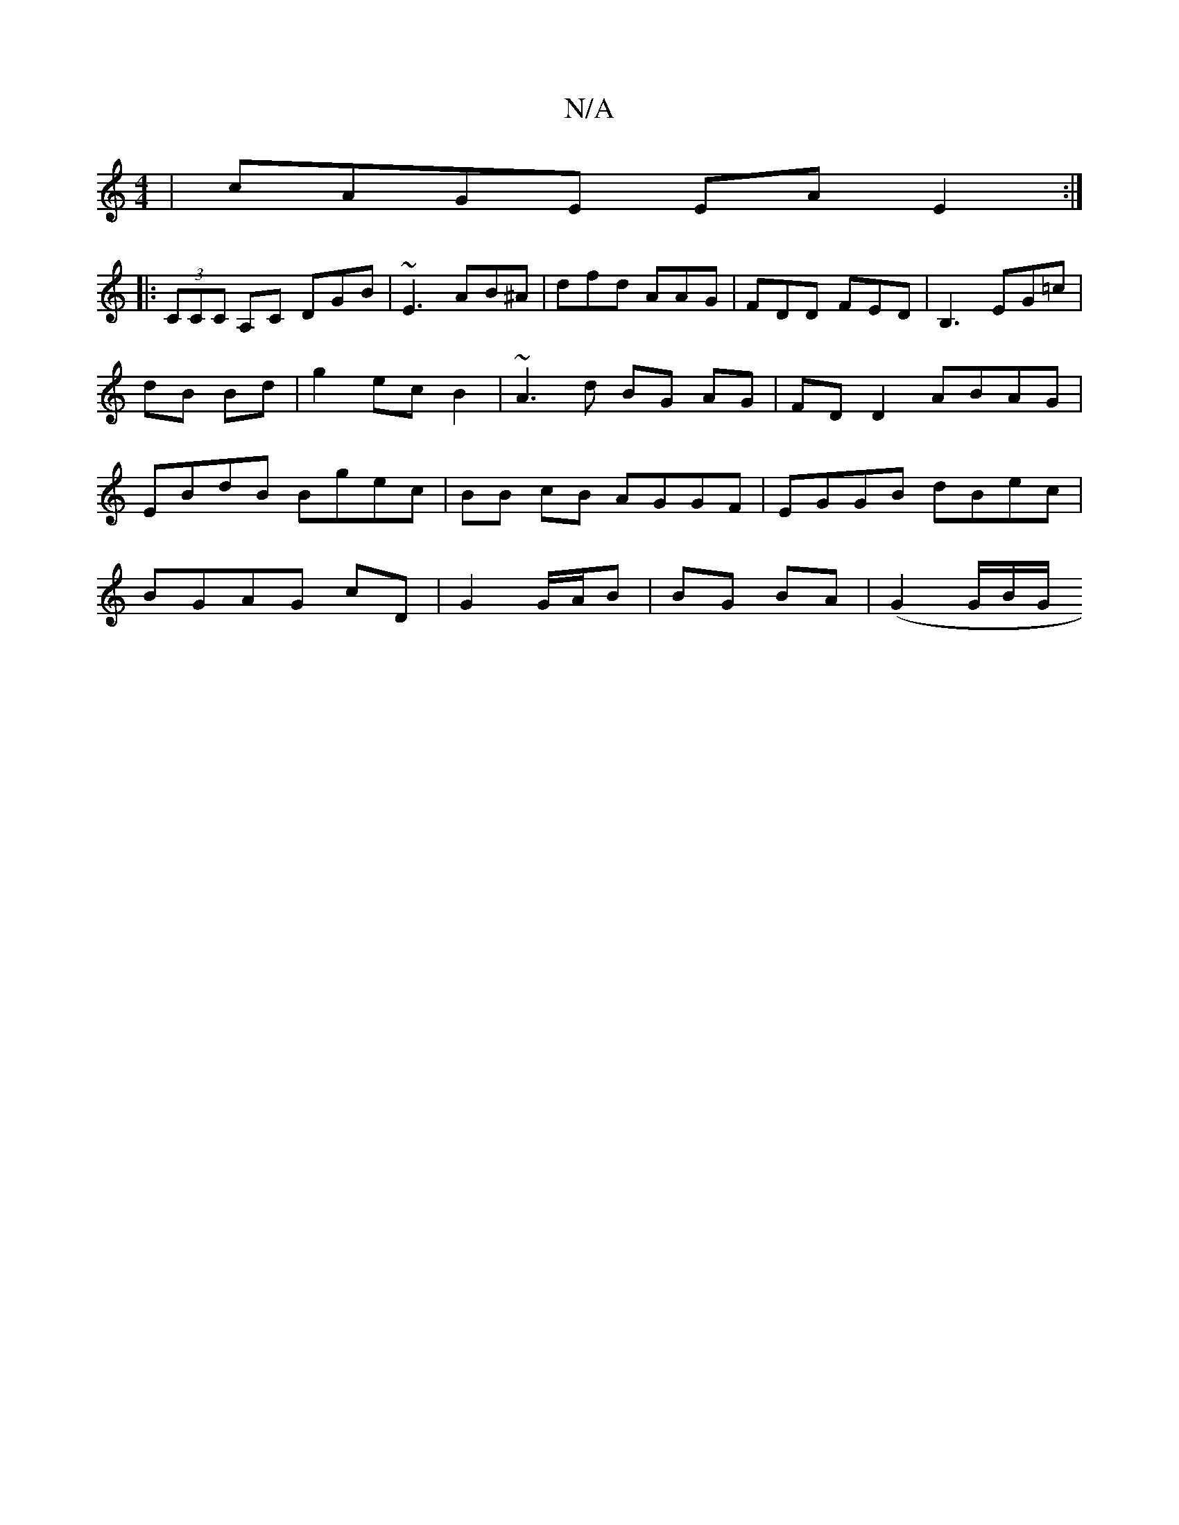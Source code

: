 X:1
T:N/A
M:4/4
R:N/A
K:Cmajor
 | cAGE EA E2 :|
|:(3CCc, A,C DGB|~E3 AB^A|dfd AAG|FDD FED|B,3EG=c|dB Bd|g2 ec B2|~A3 d BG AG|FD D2 ABAG|EBdB Bgec|BB cB AGGF|EGGB dBec|
BGAG cD| G2 G/A/B | BG BA |(G2 G/2B/2G/2

[1 ED DE| GF/G/ A3/2 